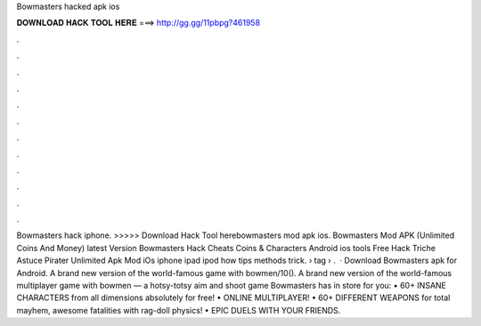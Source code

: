 Bowmasters hacked apk ios

𝐃𝐎𝐖𝐍𝐋𝐎𝐀𝐃 𝐇𝐀𝐂𝐊 𝐓𝐎𝐎𝐋 𝐇𝐄𝐑𝐄 ===> http://gg.gg/11pbpg?461958

.

.

.

.

.

.

.

.

.

.

.

.

Bowmasters hack iphone. >>>>> Download Hack Tool herebowmasters mod apk ios. Bowmasters Mod APK (Unlimited Coins And Money) latest  Version Bowmasters Hack Cheats Coins & Characters Android ios tools Free Hack Triche Astuce Pirater Unlimited Apk Mod iOs iphone ipad ipod how tips methods trick.  › tag › .  · Download Bowmasters apk for Android. A brand new version of the world-famous game with bowmen/10(). A brand new version of the world-famous multiplayer game with bowmen — a hotsy-totsy aim and shoot game Bowmasters has in store for you: • 60+ INSANE CHARACTERS from all dimensions absolutely for free! • ONLINE MULTIPLAYER! • 60+ DIFFERENT WEAPONS for total mayhem, awesome fatalities with rag-doll physics! • EPIC DUELS WITH YOUR FRIENDS.